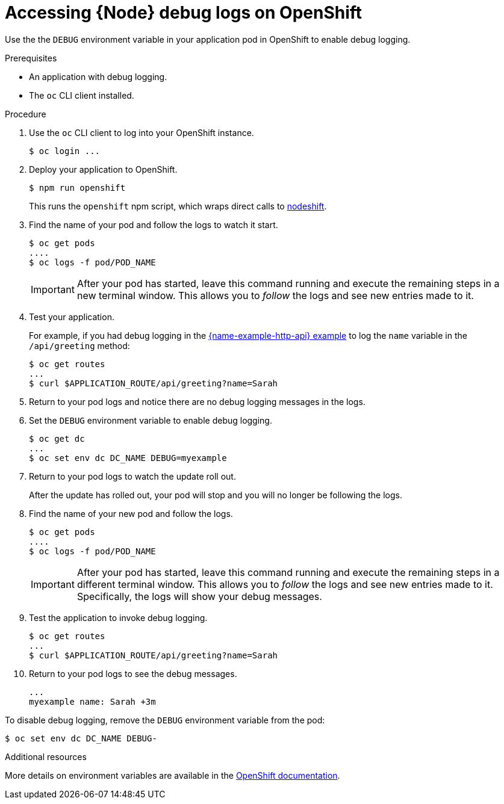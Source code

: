
[id='accessing-node-debug-logs-on-openshift_{context}']
= Accessing {Node} debug logs on OpenShift

Use the the `DEBUG` environment variable in your application pod in OpenShift to enable debug logging.

.Prerequisites
* An application with debug logging.
* The `oc` CLI client installed.


.Procedure

. Use the `oc` CLI client to log into your OpenShift instance.
+
[source,bash,options="nowrap",subs="attributes+"]
----
$ oc login ...
----

. Deploy your application to OpenShift.
+
[source,bash,options="nowrap",subs="attributes+"]
----
$ npm run openshift
----
+
This runs the `openshift` npm script, which wraps direct calls to xref:about-nodeshift[nodeshift].

. Find the name of your pod and follow the logs to watch it start.
+
[source,bash,options="nowrap",subs="attributes+"]
----
$ oc get pods
....
$ oc logs -f pod/POD_NAME
----
+
IMPORTANT: After your pod has started, leave this command running and execute the remaining steps in a new terminal window. This allows you to _follow_ the logs and see new entries made to it.

. Test your application. 
+
For example, if you had debug logging in the xref:example-rest-http-nodejs[{name-example-http-api} example] to log the `name` variable in the `/api/greeting` method:
+
[source,bash,options="nowrap",subs="attributes+"]
----
$ oc get routes
...
$ curl $APPLICATION_ROUTE/api/greeting?name=Sarah
----

. Return to your pod logs and notice there are no debug logging messages in the logs. 

. Set the `DEBUG` environment variable to enable debug logging.
+
[source,bash,options="nowrap",subs="attributes+"]
----
$ oc get dc
...
$ oc set env dc DC_NAME DEBUG=myexample
----

. Return to your pod logs to watch the update roll out.
+
After the update has rolled out, your pod will stop and you will no longer be following the logs.

. Find the name of your new pod and follow the logs.
+
[source,bash,options="nowrap",subs="attributes+"]
----
$ oc get pods
....
$ oc logs -f pod/POD_NAME
----
+
IMPORTANT: After your pod has started, leave this command running and execute the remaining steps in a different terminal window. This allows you to _follow_ the logs and see new entries made to it. Specifically, the logs will show your debug messages.

. Test the application to invoke debug logging. 
+
[source,bash,options="nowrap",subs="attributes+"]
----
$ oc get routes
...
$ curl $APPLICATION_ROUTE/api/greeting?name=Sarah
----

. Return to your pod logs to see the debug messages.
+
[source,options="nowrap",subs="attributes+"]
----
...
myexample name: Sarah +3m
----


To disable debug logging, remove the `DEBUG` environment variable from the pod:
[source,bash,options="nowrap",subs="attributes+"]
----
$ oc set env dc DC_NAME DEBUG-
----

.Additional resources
More details on environment variables are available in the link:https://docs.openshift.com/online/dev_guide/environment_variables.html[OpenShift documentation].
